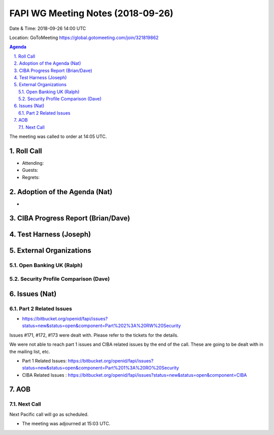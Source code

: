 ============================================
FAPI WG Meeting Notes (2018-09-26) 
============================================
Date & Time: 2018-09-26 14:00 UTC

Location: GoToMeeting https://global.gotomeeting.com/join/321819862

.. sectnum:: 
   :suffix: .


.. contents:: Agenda

The meeting was called to order at 14:05 UTC. 

Roll Call
===========
* Attending: 
* Guests: 
* Regrets: 

Adoption of the Agenda (Nat)
==================================
* 

CIBA Progress Report (Brian/Dave)
=====================================

Test Harness (Joseph)
======================


External Organizations
==========================

Open Banking UK (Ralph)
---------------------------


Security Profile Comparison (Dave)
-------------------------------------


Issues (Nat)
=================
Part 2 Related Issues
----------------------------
* https://bitbucket.org/openid/fapi/issues?status=new&status=open&component=Part%202%3A%20RW%20Security

Issues #171, #172, #173 were dealt with. Please refer to the tickets for the details. 

We were not able to reach part 1 issues and CIBA related issues by the end of the call. 
These are going to be dealt with in the mailing list, etc. 

* Part 1 Related Issues:  https://bitbucket.org/openid/fapi/issues?status=new&status=open&component=Part%201%3A%20RO%20Security

* CIBA Related Issues : https://bitbucket.org/openid/fapi/issues?status=new&status=open&component=CIBA

AOB
===========


Next Call
-----------------------
Next Pacific call will go as scheduled. 

* The meeting was adjourned at 15:03 UTC.